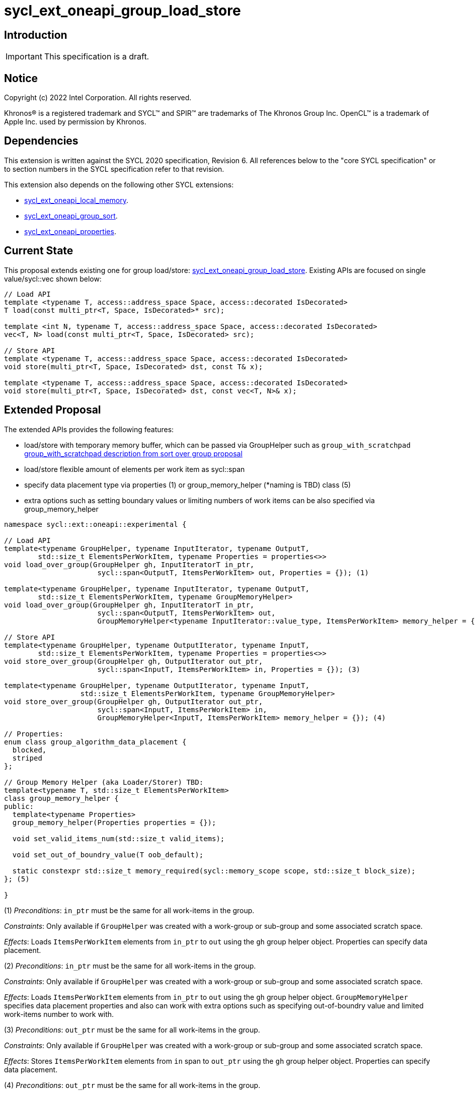 = sycl_ext_oneapi_group_load_store

:source-highlighter: coderay
:coderay-linenums-mode: table

// This section needs to be after the document title.
:doctype: book
:toc2:
:toc: left
:encoding: utf-8
:lang: en
:dpcpp: pass:[DPC++]
:language: {basebackend@docbook:c++:cpp}

== Introduction

IMPORTANT: This specification is a draft.


== Notice

[%hardbreaks]
Copyright (c) 2022 Intel Corporation.  All rights reserved.

Khronos(R) is a registered trademark and SYCL(TM) and SPIR(TM) are trademarks
of The Khronos Group Inc.  OpenCL(TM) is a trademark of Apple Inc. used by
permission by Khronos.

== Dependencies

This extension is written against the SYCL 2020 specification, Revision 6. All references below to the "core SYCL specification" or to section numbers in the SYCL specification refer to that revision.

This extension also depends on the following other SYCL extensions:

* link:https://github.com/intel/llvm/blob/sycl/sycl/doc/extensions/supported/sycl_ext_oneapi_local_memory.asciidoc[
  sycl_ext_oneapi_local_memory].

* link:https://github.com/intel/llvm/blob/sycl/sycl/doc/extensions/proposed/sycl_ext_oneapi_group_sort.asciidoc[
  sycl_ext_oneapi_group_sort].

* link:../experimental/sycl_ext_oneapi_properties.asciidoc[
  sycl_ext_oneapi_properties].

== Current State

This proposal extends existing one for group load/store: link:https://github.com/intel/llvm/blob/sycl/sycl/doc/extensions/experimental/sycl_ext_oneapi_group_load_store.asciidoc[sycl_ext_oneapi_group_load_store]. Existing APIs are focused on single value/sycl::vec shown below:

[source,c++]
----
// Load API
template <typename T, access::address_space Space, access::decorated IsDecorated>
T load(const multi_ptr<T, Space, IsDecorated>* src);

template <int N, typename T, access::address_space Space, access::decorated IsDecorated>
vec<T, N> load(const multi_ptr<T, Space, IsDecorated> src);

// Store API
template <typename T, access::address_space Space, access::decorated IsDecorated>
void store(multi_ptr<T, Space, IsDecorated> dst, const T& x);

template <typename T, access::address_space Space, access::decorated IsDecorated>
void store(multi_ptr<T, Space, IsDecorated> dst, const vec<T, N>& x);
----

== Extended Proposal

The extended APIs provides the following features:

* load/store with temporary memory buffer, which can be passed via GroupHelper such as `group_with_scratchpad` link:https://github.com/intel/llvm/blob/sycl/sycl/doc/extensions/proposed/sycl_ext_oneapi_group_sort.asciidoc#group-helper[group_with_scratchpad description from sort over group proposal]

* load/store flexible amount of elements per work item as sycl::span

* specify data placement type via properties (1) or group_memory_helper (*naming is TBD) class (5)

* extra options such as setting boundary values or limiting numbers of work items can be also specified via group_memory_helper

[source,c++]
----
namespace sycl::ext::oneapi::experimental {

// Load API
template<typename GroupHelper, typename InputIterator, typename OutputT,
        std::size_t ElementsPerWorkItem, typename Properties = properties<>>
void load_over_group(GroupHelper gh, InputIteratorT in_ptr,
                      sycl::span<OutputT, ItemsPerWorkItem> out, Properties = {}); (1)

template<typename GroupHelper, typename InputIterator, typename OutputT,
        std::size_t ElementsPerWorkItem, typename GroupMemoryHelper>
void load_over_group(GroupHelper gh, InputIteratorT in_ptr,
                      sycl::span<OutputT, ItemsPerWorkItem> out,
                      GroupMemoryHelper<typename InputIterator::value_type, ItemsPerWorkItem> memory_helper = {}); (2)

// Store API
template<typename GroupHelper, typename OutputIterator, typename InputT,
        std::size_t ElementsPerWorkItem, typename Properties = properties<>>
void store_over_group(GroupHelper gh, OutputIterator out_ptr,
                      sycl::span<InputT, ItemsPerWorkItem> in, Properties = {}); (3)

template<typename GroupHelper, typename OutputIterator, typename InputT,
                  std::size_t ElementsPerWorkItem, typename GroupMemoryHelper>
void store_over_group(GroupHelper gh, OutputIterator out_ptr,
                      sycl::span<InputT, ItemsPerWorkItem> in,
                      GroupMemoryHelper<InputT, ItemsPerWorkItem> memory_helper = {}); (4)

// Properties:
enum class group_algorithm_data_placement {
  blocked,
  striped
};

// Group Memory Helper (aka Loader/Storer) TBD:
template<typename T, std::size_t ElementsPerWorkItem>
class group_memory_helper {
public:
  template<typename Properties>
  group_memory_helper(Properties properties = {});

  void set_valid_items_num(std::size_t valid_items);

  void set_out_of_boundry_value(T oob_default);

  static constexpr std::size_t memory_required(sycl::memory_scope scope, std::size_t block_size);
}; (5)

}
----

(1) _Preconditions_: `in_ptr` must be the same for all work-items
in the group.

_Constraints_: Only available if `GroupHelper` was created with a
work-group or sub-group and some associated scratch space.

_Effects_: Loads `ItemsPerWorkItem` elements from `in_ptr` to `out`
using the `gh` group helper object. Properties can specify data placement.


(2) _Preconditions_: `in_ptr` must be the same for all work-items
in the group.

_Constraints_: Only available if `GroupHelper` was created with a
work-group or sub-group and some associated scratch space.

_Effects_: Loads `ItemsPerWorkItem` elements from `in_ptr` to `out`
using the `gh` group helper object. `GroupMemoryHelper` specifies data placement properties and also can work with extra options such as specifying out-of-boundry value and limited work-items number to work with.


(3) _Preconditions_: `out_ptr` must be the same for all work-items
in the group.

_Constraints_: Only available if `GroupHelper` was created with a
work-group or sub-group and some associated scratch space.

_Effects_: Stores `ItemsPerWorkItem` elements from `in` span to `out_ptr`
using the `gh` group helper object. Properties can specify data placement.


(4) _Preconditions_: `out_ptr` must be the same for all work-items
in the group.

_Constraints_: Only available if `GroupHelper` was created with a
work-group or sub-group and some associated scratch space.

_Effects_: Stores `ItemsPerWorkItem` elements from `in` to `out_ptr`
using the `gh` group helper object. `GroupMemoryHelper` specifies data placement properties and also can work with extra options such as specifying out-of-boundry value and limited work-items number to work with.

== Usage Examples

1.Example shows the simple case of block load of global memory from `input` to the private array `data` and store it back to `output`
The temporary memory is queried from `group_memory_helper` and allocated via `sycl::local_accessor`

[source,c++]
----

queue.submit([&](sycl::handler &cgh) {
  constexpr auto temp_memory_size =
    sycl_ext::group_memory_helper<T, items_per_thread>::memory_required(sycl::memory_scope::work_group, block_size);
  sycl::local_accessor<std::byte> buffer(temp_memory_size, cgh);
  cgh.parallel_for(sycl::nd_range<1>(global_size, local_size), [=](sycl::nd_item<1> item) {
      T data[items_per_thread];
      sycl_ext::group_with_scratchpad gh{item.get_group(),
                                        sycl::span{buffer.get_pointer().get(), temp_memory_size}};
      sycl_ext::load_over_group(gh, input, sycl::span{data});

      // Work with data...
      
      sycl_ext::store_over_group(gh, output, sycl::span{data});
  });
});
----


2.Example shows the case of striped block load of global memory from `input` to the private array `data` and store it back to `output`
The temporary memory is allocated via `group_local_memory` API

[source,c++]
----
queue.submit([&](sycl::handler &cgh) {
  constexpr auto temp_memory_size =
    sycl_ext::block_loader<T, items_per_thread>::memory_required(sycl::memory_scope::work_group, block_size);
  
  cgh.parallel_for(sycl::nd_range<1>(global_size, local_size), [=](sycl::nd_item<1> item) {
      T data[items_per_thread];

      auto scratch = sycl::ext::oneapi::group_local_memory<std::byte[temp_memory_size]>(item.get_group());

      sycl_ext::group_with_scratchpad gh{item.get_group(), sycl::span{scratch.get(), temp_memory_size}};
      
      sycl_ext::load_over_group(gh, input, sycl::span{data}, properties<data_placement<striped>>{});

      // Work with data...
      
      sycl_ext::store_over_group(gh, output, sycl::span{data}, properties<data_placement<striped>>{});
  });
});
----

== Design Considerations

* consider extending sycl::span to std::mdspan for C++23 for 2d and 3d kernels
